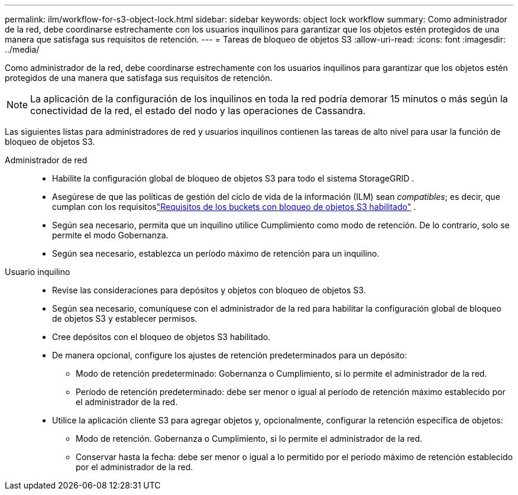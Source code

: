 ---
permalink: ilm/workflow-for-s3-object-lock.html 
sidebar: sidebar 
keywords: object lock workflow 
summary: Como administrador de la red, debe coordinarse estrechamente con los usuarios inquilinos para garantizar que los objetos estén protegidos de una manera que satisfaga sus requisitos de retención. 
---
= Tareas de bloqueo de objetos S3
:allow-uri-read: 
:icons: font
:imagesdir: ../media/


[role="lead"]
Como administrador de la red, debe coordinarse estrechamente con los usuarios inquilinos para garantizar que los objetos estén protegidos de una manera que satisfaga sus requisitos de retención.


NOTE: La aplicación de la configuración de los inquilinos en toda la red podría demorar 15 minutos o más según la conectividad de la red, el estado del nodo y las operaciones de Cassandra.

Las siguientes listas para administradores de red y usuarios inquilinos contienen las tareas de alto nivel para usar la función de bloqueo de objetos S3.

Administrador de red::
+
--
* Habilite la configuración global de bloqueo de objetos S3 para todo el sistema StorageGRID .
* Asegúrese de que las políticas de gestión del ciclo de vida de la información (ILM) sean _compatibles_; es decir, que cumplan con los requisitoslink:../ilm/managing-objects-with-s3-object-lock.html["Requisitos de los buckets con bloqueo de objetos S3 habilitado"] .
* Según sea necesario, permita que un inquilino utilice Cumplimiento como modo de retención.  De lo contrario, solo se permite el modo Gobernanza.
* Según sea necesario, establezca un período máximo de retención para un inquilino.


--
Usuario inquilino::
+
--
* Revise las consideraciones para depósitos y objetos con bloqueo de objetos S3.
* Según sea necesario, comuníquese con el administrador de la red para habilitar la configuración global de bloqueo de objetos S3 y establecer permisos.
* Cree depósitos con el bloqueo de objetos S3 habilitado.
* De manera opcional, configure los ajustes de retención predeterminados para un depósito:
+
** Modo de retención predeterminado: Gobernanza o Cumplimiento, si lo permite el administrador de la red.
** Período de retención predeterminado: debe ser menor o igual al período de retención máximo establecido por el administrador de la red.


* Utilice la aplicación cliente S3 para agregar objetos y, opcionalmente, configurar la retención específica de objetos:
+
** Modo de retención.  Gobernanza o Cumplimiento, si lo permite el administrador de la red.
** Conservar hasta la fecha: debe ser menor o igual a lo permitido por el período máximo de retención establecido por el administrador de la red.




--

